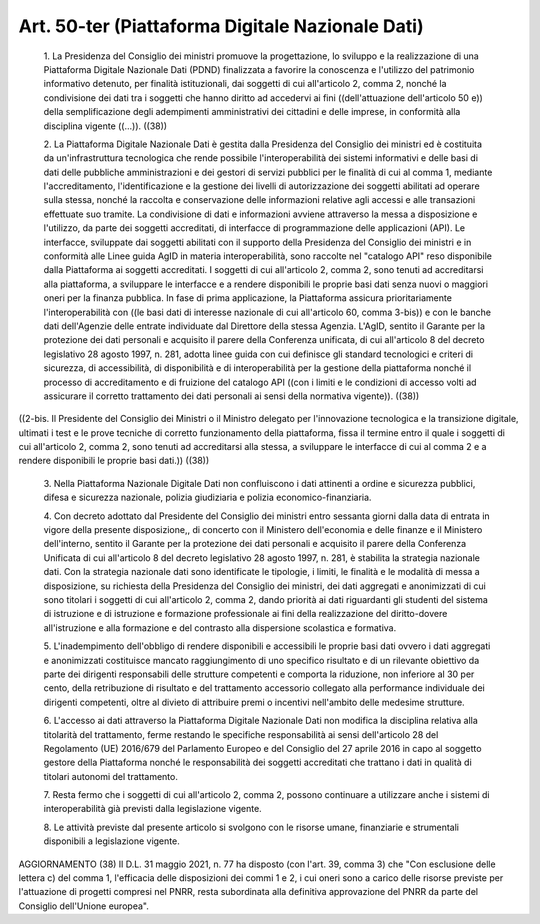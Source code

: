 Art. 50-ter  (Piattaforma Digitale Nazionale Dati) 
^^^^^^^^^^^^^^^^^^^^^^^^^^^^^^^^^^^^^^^^^^^^^^^^^^^


  1\. La  Presidenza  del  Consiglio   dei   ministri   promuove   la progettazione, lo sviluppo e  la  realizzazione  di  una  Piattaforma Digitale Nazionale Dati (PDND) finalizzata a favorire la conoscenza e l'utilizzo  del  patrimonio  informativo  detenuto,   per   finalità istituzionali, dai soggetti di cui all'articolo 2, comma  2,  nonché la condivisione  dei  dati  tra  i  soggetti  che  hanno  diritto  ad accedervi  ai  fini  ((dell'attuazione  dell'articolo  50  e))  della semplificazione degli  adempimenti  amministrativi  dei  cittadini  e delle imprese, in conformità alla disciplina vigente ((...)). ((38)) 

  2\. La  Piattaforma  Digitale  Nazionale  Dati  è  gestita   dalla Presidenza  del  Consiglio  dei  ministri   ed   è   costituita   da un'infrastruttura tecnologica che rende possibile l'interoperabilità dei  sistemi  informativi  e  delle  basi  di  dati  delle  pubbliche amministrazioni e dei gestori di servizi pubblici per le finalità di cui al comma 1, mediante  l'accreditamento,  l'identificazione  e  la gestione dei livelli di  autorizzazione  dei  soggetti  abilitati  ad operare sulla stessa,  nonché  la  raccolta  e  conservazione  delle informazioni relative agli accessi e alle transazioni effettuate  suo tramite. La condivisione di dati e informazioni avviene attraverso la messa a disposizione e l'utilizzo, da parte dei soggetti accreditati, di  interfacce  di  programmazione  delle  applicazioni   (API).   Le interfacce, sviluppate dai soggetti abilitati con il  supporto  della Presidenza del Consiglio dei ministri e  in  conformità  alle  Linee guida AgID in materia interoperabilità, sono raccolte nel  "catalogo API" reso disponibile dalla Piattaforma ai  soggetti  accreditati.  I soggetti di cui all'articolo 2, comma 2, sono tenuti ad  accreditarsi alla piattaforma, a sviluppare le interfacce e a rendere  disponibili le proprie basi dati senza nuovi o  maggiori  oneri  per  la  finanza pubblica. In fase di  prima  applicazione,  la  Piattaforma  assicura prioritariamente l'interoperabilità con ((le basi dati di  interesse nazionale di cui all'articolo 60, comma 3-bis)) e con le banche  dati dell'Agenzie delle entrate individuate  dal  Direttore  della  stessa Agenzia. L'AgID, sentito  il  Garante  per  la  protezione  dei  dati personali e acquisito il parere della Conferenza  unificata,  di  cui all'articolo 8 del decreto legislativo 28 agosto 1997, n. 281, adotta linee guida con cui definisce gli standard tecnologici e  criteri  di sicurezza,   di    accessibilità,    di    disponibilità    e    di interoperabilità  per  la  gestione  della  piattaforma  nonché  il processo di accreditamento e di fruizione del catalogo  API  ((con  i limiti e le condizioni di accesso volti  ad  assicurare  il  corretto trattamento dei dati personali ai sensi  della  normativa  vigente)). ((38)) 


((2-bis. Il Presidente del Consiglio dei  Ministri  o  il  Ministro delegato per l'innovazione tecnologica  e  la  transizione  digitale, ultimati i test e le prove tecniche di corretto  funzionamento  della piattaforma, fissa il termine  entro  il  quale  i  soggetti  di  cui all'articolo 2, comma 2, sono tenuti ad accreditarsi alla  stessa,  a sviluppare le interfacce di cui al comma 2 e a rendere disponibili le proprie basi dati.)) ((38)) 

  3\. Nella Piattaforma Nazionale Digitale  Dati  non  confluiscono  i dati attinenti a ordine e  sicurezza  pubblici,  difesa  e  sicurezza nazionale, polizia giudiziaria e polizia economico-finanziaria. 

  4\. Con decreto adottato dal Presidente del Consiglio  dei  ministri entro sessanta giorni dalla data di entrata in vigore della  presente disposizione,, di concerto con il  Ministero  dell'economia  e  delle finanze e il  Ministero  dell'interno,  sentito  il  Garante  per  la protezione dei dati personali e acquisito il parere della  Conferenza Unificata di cui all'articolo 8 del  decreto  legislativo  28  agosto 1997, n. 281, è  stabilita  la  strategia  nazionale  dati.  Con  la strategia nazionale dati sono identificate le tipologie, i limiti, le finalità e le modalità di messa a disposizione, su richiesta  della Presidenza  del  Consiglio  dei  ministri,  dei  dati   aggregati   e anonimizzati di cui sono titolari i soggetti di cui  all'articolo  2, comma 2, dando priorità ai dati riguardanti gli studenti del sistema di istruzione e di istruzione  e  formazione  professionale  ai  fini della  realizzazione  del  diritto-dovere   all'istruzione   e   alla formazione e del contrasto alla dispersione scolastica e formativa. 

  5\. L'inadempimento   dell'obbligo   di   rendere   disponibili   e accessibili  le  proprie  basi  dati  ovvero  i  dati   aggregati   e anonimizzati costituisce  mancato  raggiungimento  di  uno  specifico risultato  e  di  un  rilevante  obiettivo  da  parte  dei  dirigenti responsabili delle strutture competenti e comporta la riduzione,  non inferiore al 30 per cento, della  retribuzione  di  risultato  e  del trattamento accessorio collegato  alla  performance  individuale  dei dirigenti  competenti,  oltre  al  divieto  di  attribuire  premi   o incentivi nell'ambito delle medesime strutture. 

  6\. L'accesso ai dati attraverso la Piattaforma  Digitale  Nazionale Dati  non  modifica  la  disciplina  relativa  alla  titolarità  del trattamento, ferme restando le specifiche  responsabilità  ai  sensi dell'articolo 28 del Regolamento (UE) 2016/679 del Parlamento Europeo e del Consiglio del 27 aprile 2016 in capo al soggetto gestore  della Piattaforma nonché le responsabilità dei soggetti  accreditati  che trattano i dati in qualità di titolari autonomi del trattamento. 

  7\. Resta fermo che i soggetti  di  cui  all'articolo  2,  comma  2, possono continuare a utilizzare anche i sistemi di  interoperabilità già previsti dalla legislazione vigente. 

  8\. Le attività previste dal presente articolo si svolgono  con  le risorse umane, finanziarie e strumentali disponibili  a  legislazione vigente. 




AGGIORNAMENTO (38) 
Il D.L. 31 maggio 2021, n. 77 ha disposto (con l'art. 39, comma  3) che "Con esclusione delle lettera c) del comma 1,  l'efficacia  delle disposizioni dei commi 1 e 2, i cui oneri sono a carico delle risorse previste per  l'attuazione  di  progetti  compresi  nel  PNRR,  resta subordinata alla  definitiva  approvazione  del  PNRR  da  parte  del Consiglio dell'Unione europea". 
